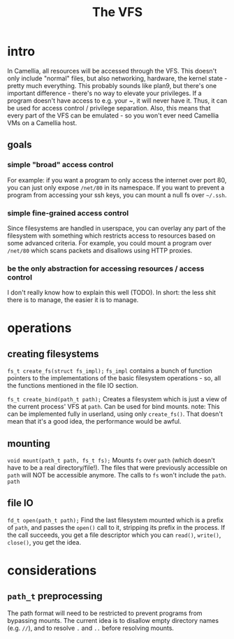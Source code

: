#+title: The VFS
* intro
  In Camellia, all resources will be accessed through the VFS. This doesn't only include "normal" files, but also networking, hardware, the kernel state - pretty much everything. This probably sounds like plan9, but there's one important difference - there's no way to elevate your privileges. If a program doesn't have access to e.g. your ~, it will never have it. Thus, it can be used for access control / privilege separation. Also, this means that every part of the VFS can be emulated - so you won't ever need Camellia VMs on a Camellia host.
** goals
*** simple "broad" access control
    For example: if you want a program to only access the internet over port 80, you can just only expose ~/net/80~ in its namespace. If you want to prevent a program from accessing your ssh keys, you can mount a null fs over ~~/.ssh~.
*** simple fine-grained access control
    Since filesystems are handled in userspace, you can overlay any part of the filesystem with something which restricts access to resources based on some advanced criteria. For example, you could mount a program over ~/net/80~ which scans packets and disallows using HTTP proxies.
*** be the only abstraction for accessing resources / access control
    I don't really know how to explain this well (TODO). In short: the less shit there is to manage, the easier it is to manage.
* operations
** creating filesystems
   ~fs_t create_fs(struct fs_impl);~
   ~fs_impl~ contains a bunch of function pointers to the implementations of the basic filesystem operations - so, all the functions mentioned in the file IO section.

   ~fs_t create_bind(path_t path);~
   Creates a filesystem which is just a view of the current process' VFS at ~path~. Can be used for bind mounts.
   note: This can be implemented fully in userland, using only ~create_fs()~. That doesn't mean that it's a good idea, the performance would be awful.
** mounting
   ~void mount(path_t path, fs_t fs);~
   Mounts ~fs~ over ~path~ (which doesn't have to be a real directory/file!). The files that were previously accessible on ~path~ will NOT be accessible anymore. The calls to ~fs~ won't include the ~path~. ~path~
** file IO
   ~fd_t open(path_t path);~
   Find the last filesystem mounted which is a prefix of ~path~, and passes the ~open()~ call to it, stripping its prefix in the process. If the call succeeds, you get a file descriptor which you can ~read()~, ~write()~, ~close()~, you get the idea.
* considerations
** ~path_t~ preprocessing
   The path format will need to be restricted to prevent programs from bypassing mounts. The current idea is to disallow empty directory names (e.g. ~//~), and to resolve ~.~ and ~..~ before resolving mounts.
